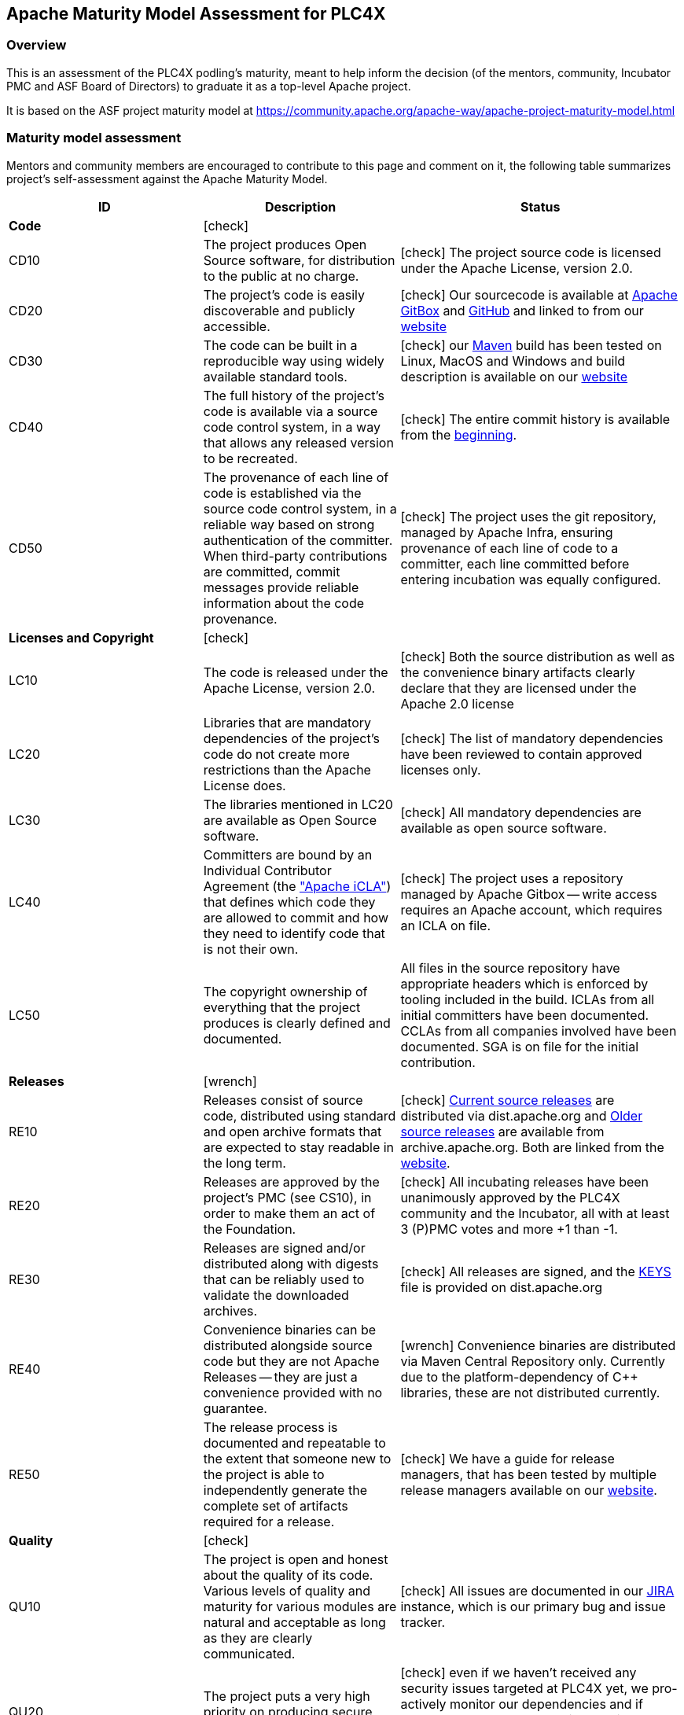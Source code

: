 //
//  Licensed to the Apache Software Foundation (ASF) under one or more
//  contributor license agreements.  See the NOTICE file distributed with
//  this work for additional information regarding copyright ownership.
//  The ASF licenses this file to You under the Apache License, Version 2.0
//  (the "License"); you may not use this file except in compliance with
//  the License.  You may obtain a copy of the License at
//
//      http://www.apache.org/licenses/LICENSE-2.0
//
//  Unless required by applicable law or agreed to in writing, software
//  distributed under the License is distributed on an "AS IS" BASIS,
//  WITHOUT WARRANTIES OR CONDITIONS OF ANY KIND, either express or implied.
//  See the License for the specific language governing permissions and
//  limitations under the License.
//

:icons: font

== Apache Maturity Model Assessment for PLC4X

=== Overview

This is an assessment of the PLC4X podling’s maturity, meant to help inform the decision (of the mentors, community, Incubator PMC and ASF Board of Directors) to graduate it as a top-level Apache project.

It is based on the ASF project maturity model at https://community.apache.org/apache-way/apache-project-maturity-model.html

=== Maturity model assessment

Mentors and community members are encouraged to contribute to this page and comment on it, the following table summarizes project’s self-assessment against the Apache Maturity Model.

[width="100%",options="header"]
|=========================================================
|ID |Description |Status
|*Code* 2+|icon:check[role=green]
|CD10 |The project produces Open Source software, for distribution to the public at no charge. |icon:check[role=green] The project source code is licensed under the Apache License, version 2.0.
|CD20 |The project's code is easily discoverable and publicly accessible. |icon:check[role=green] Our sourcecode is available at https://gitbox.apache.org/repos/asf/plc4x.git[Apache GitBox] and https://github.com/apache/incubator-plc4x[GitHub] and linked to from our https://plc4x.apache.org/scm.html[website]
|CD30 |The code can be built in a reproducible way using widely available standard tools. |icon:check[role=green] our https://maven.apache.org[Maven] build has been tested on Linux, MacOS and Windows and build description is available on our https://plc4x.apache.org/developers/building.html[website]
|CD40 |The full history of the project's code is available via a source code control system, in a way that allows any released version to be recreated. |icon:check[role=green] The entire commit history is available from the https://gitbox.apache.org/repos/asf?p=plc4x.git;a=commit;h=dd1fcf4649107762e91f7c494a10e55319a18785[beginning].
|CD50 |The provenance of each line of code is established via the source code control system, in a reliable way based on strong authentication of the committer. When third-party contributions are committed, commit messages provide reliable information about the code provenance. |icon:check[role=green] The project uses the git repository, managed by Apache Infra, ensuring provenance of each line of code to a committer, each line committed before entering incubation was equally configured.
|*Licenses and Copyright* 2+|icon:check[role=green]
|LC10 |The code is released under the Apache License, version 2.0. |icon:check[role=green] Both the source distribution as well as the convenience binary artifacts clearly declare that they are licensed under the Apache 2.0 license
|LC20 |Libraries that are mandatory dependencies of the project's code do not create more restrictions than the Apache License does. |icon:check[role=green] The list of mandatory dependencies have been reviewed to contain approved licenses only.
|LC30 |The libraries mentioned in LC20 are available as Open Source software. |icon:check[role=green] All mandatory dependencies are available as open source software.
|LC40 |Committers are bound by an Individual Contributor Agreement (the http://www.apache.org/licenses/icla.txt["Apache iCLA"]) that defines which code they are allowed to commit and how they need to identify code that is not their own. |icon:check[role=green] The project uses a repository managed by Apache Gitbox -- write access requires an Apache account, which requires an ICLA on file.
|LC50 |The copyright ownership of everything that the project produces is clearly defined and documented. |All files in the source repository have appropriate headers which is enforced by tooling included in the build. ICLAs from all initial committers have been documented. CCLAs from all companies involved have been documented. SGA is on file for the initial contribution.
|*Releases* 2+|icon:wrench[role=yellow]
|RE10 |Releases consist of source code, distributed using standard and open archive formats that are expected to stay readable in the long term. |icon:check[role=green] https://dist.apache.org/repos/dist/release/plc4x/[Current source releases] are distributed via dist.apache.org and http://archive.apache.org/dist/plc4x/[Older source releases] are available from archive.apache.org. Both are linked from the http://plc4x.apache.org/users/download.html[website].
|RE20 |Releases are approved by the project's PMC (see CS10), in order to make them an act of the Foundation. |icon:check[role=green] All incubating releases have been unanimously approved by the PLC4X community and the Incubator, all with at least 3 (P)PMC votes and more +1 than -1.
|RE30 |Releases are signed and/or distributed along with digests that can be reliably used to validate the downloaded archives. |icon:check[role=green] All releases are signed, and the https://dist.apache.org/repos/dist/release/plc4x/KEYS[KEYS] file is provided on dist.apache.org
|RE40 |Convenience binaries can be distributed alongside source code but they are not Apache Releases -- they are just a convenience provided with no guarantee. |icon:wrench[role=yellow] Convenience binaries are distributed via Maven Central Repository only. Currently due to the platform-dependency of C++ libraries, these are not distributed currently.
|RE50 |The release process is documented and repeatable to the extent that someone new to the project is able to independently generate the complete set of artifacts required for a release. |icon:check[role=green] We have a guide for release managers, that has been tested by multiple release managers available on our http://plc4x.apache.org/developers/release.html[website].
|*Quality* 2+|icon:check[role=green]
|QU10 |The project is open and honest about the quality of its code. Various levels of quality and maturity for various modules are natural and acceptable as long as they are clearly communicated. |icon:check[role=green] All issues are documented in our https://issues.apache.org/jira/projects/PLC4X[JIRA] instance, which is our primary bug and issue tracker.
|QU20 |The project puts a very high priority on producing secure software. |icon:check[role=green] even if we haven't received any security issues targeted at PLC4X yet, we pro-actively monitor our dependencies and if reported would treat them with the highest priority, according to the https://www.apache.org/security/committers.html[CVE/Security Advisory procedure].
|QU30 |The project provides a well-documented, secure and private channel to report security issues, along with a documented way of responding to them. |icon:check[role=green] We are using Apaches default way to submit security related information, which is described on our http://plc4x.apache.org/users/security.html[website]
|QU40 |The project puts a high priority on backwards compatibility and aims to document any incompatible changes and provide tools and documentation to help users transition to new features. |icon:check[role=green] We try to keep everything as backward compatible as possible. If we are forced to introduce incompatible changes, these is documented in a `Incompatible changes` section as part of our release notes.
|QU50 |The project strives to respond to documented bug reports in a timely manner. |icon:check[role=green] Bug reports are treated with priority and are automatically posted to our developer mailing list https://lists.apache.org/list.html?dev@plc4x.apache.org so they are prominently recognised.
|*Community* 2+|icon:check[role=green]
|CO10 |The project has a well-known homepage that points to all the information required to operate according to this maturity model. |icon:check[role=green] The project website has a http://plc4x.apache.org/[description of the project] with technical details, http://plc4x.apache.org/developers/contributing.html[how to contribute], http://plc4x.apache.org/developers/team.html[team].
|CO20 |The community welcomes contributions from anyone who acts in good faith and in a respectful manner and adds value to the project. |icon:check[role=green] So far we have recognized any form of contribution and every contributor with the desire to become part of the team has been invited to join.
|CO30 |Contributions include not only source code, but also documentation, constructive bug reports, constructive discussions, marketing and generally anything that adds value to the project. |icon:check[role=green] It’s part of the http://plc4x.apache.org/developers/contributing.html[contribution guide] and the current committers are really keen to welcome contributions.
|CO40 |The community is meritocratic and over time aims to give more rights and responsibilities to contributors who add value to the project. |icon:check[role=green] So far the community has elected 4 committers, all of them also being added to the PPMC.
|CO50 |The way in which contributors can be granted more rights such as commit access or decision power is clearly documented and is the same for all contributors. |icon:check[role=green] The criteria is documented in the http://plc4x.apache.org/developers/contributing.html[contribution guide].
|CO60 |The community operates based on consensus of its members (see CS10) who have decision power. Dictators, benevolent or not, are not welcome in Apache projects. |icon:check[role=green] The project works to build consensus. All votes have been unanimous so far.
|CO70 |The project strives to answer user questions in a timely manner. |icon:check[role=green] Responses to reported issues or asked questions typically are handled by the community withing a matter of a few hours (Responses being faster during typical European time-zone business-hours).
|*Consensus Building* 2+|icon:times[role=red]
|CS10 |The project maintains a public list of its contributors who have decision power -- the project's PMC (Project Management Committee) consists of those contributors. |icon:wrench[role=yellow] We're currently working on filling the http://plc4x.apache.org/developers/team.html[team page].
|CS20 |Decisions are made by consensus among PMC members 9 and are documented on the project's main communications channel. Community opinions are taken into account but the PMC has the final word if needed. |icon:check[role=green] All decisions are made on one of our mailing lists. Every decision discussed off-list has been taken back to the list for final discussion and we'll keep on doing that.
|CS30 |Documented voting rules are used to build consensus when discussion is not sufficient. |icon:check[role=green] We have documented our decision making rule on our http://plc4x.apache.org/developers/decisions.html[website].
|CS40 |In Apache projects, vetoes are only valid for code commits and are justified by a technical explanation, as per the Apache voting rules defined in CS30. |icon:times[role=red] This part actively contradicts the voting rules of the Apache Incubator. This project follows the voting rules of the Apache Incubator which we documented on our http://plc4x.apache.org/developers/decisions.html[website].
|CS50 |All "important" discussions happen asynchronously in written form on the project's main communications channel. Offline, face-to-face or private discussions 11 that affect the project are also documented on that channel. |icon:check[role=green] As mentioned in CS20 it is impossible to prevent off-list discussions when meeting in person. But we have always handled things in a way that we always write up summaries of important discussions and post them to the mailing lists.
|*Independence* 2+|icon:check[role=green]
|IN10 |The project is independent from any corporate or organizational influence. |icon:check[role=green] The group of active committers and PPMCs consists of members of more than independent 4 companies.
|IN20 |Contributors act as themselves as opposed to representatives of a corporation or organization. |icon:check[role=green] While there are several cases where committers and PPMC members utilize corporate infrastructure or these companies, no case has been found where any of these committers and PPMCs have represented corporate interests.
|=========================================================
